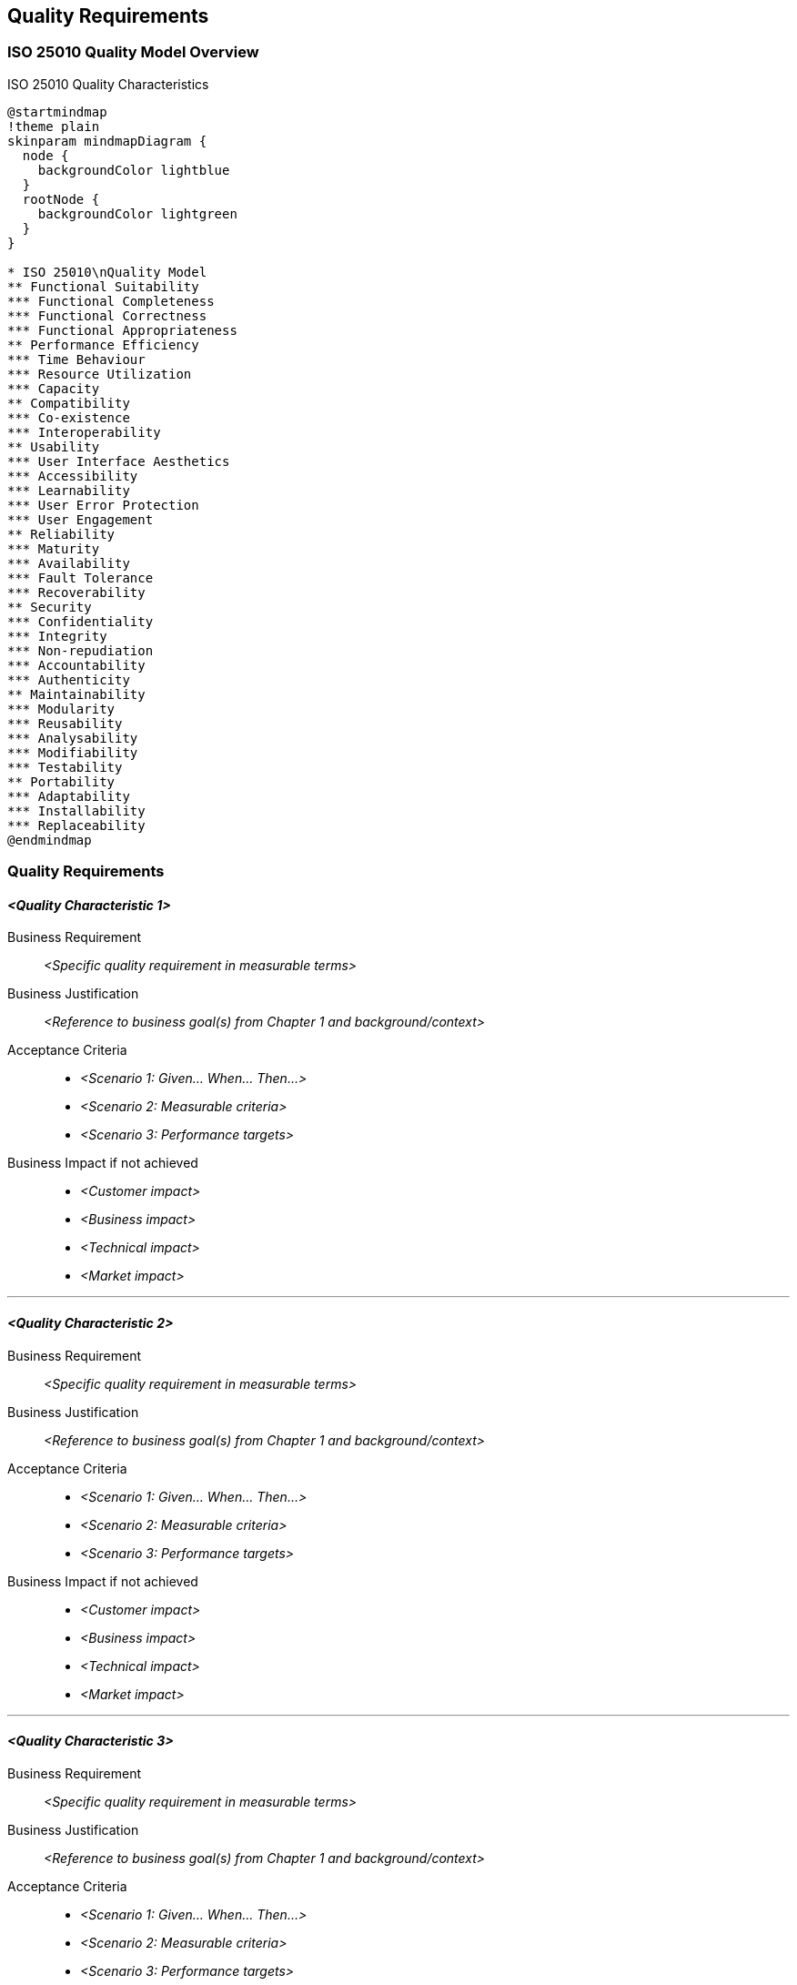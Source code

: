 [[section-quality-requirements]]
== Quality Requirements

ifdef::tpo42help[]
[role="tpo42help"]
****
.Content
Quality requirements are the "how" to the "what" - qualitative definitions or precisions of the functional requirements.

.Motivation
Our experience shows: Quality requirements are (unfortunately) still severely underestimated, not only in the agile world. Everyone wants good quality products and services, but only a few make it explicit what exactly is meant by this.

Some quality requirements (such as response times) can perhaps be integrated directly into a story (or added as an acceptance criterion). However, the vast majority of quality requirements relate to many, if not all, of the functional requirements in the product backlog.

Therefore, as a product owner, you need somewhere to specify and assign the desired qualities of your products and services. For this activity, industry-proven checklists (such as ISO 25010 and others) are available to help you quickly identify and manage the most important categories.

.Approach
Start with the ISO 25010 quality model mindmap below. Focus only on quality aspects that are relevant to your business goals from Chapter 1. Remove all irrelevant categories - be ruthless in cutting what doesn't matter for your specific product and goals.

.Notations/Tools
Simple textual scenarios, possibly structured according to the sections of Q42, or the ISO 25010 quality tree, or according to VOLERE.

// .More Information
//
// https://docs.req42.de/category_a/#6 in the online documentation

.tpo42 Integration
Quality requirements defined here will be filtered and prioritized:
* Top 3-5 most architecturally critical quality goals → arc42 Chapter 1 Section 3 (Quality Goals)
* Complete detailed quality requirements → arc42 Chapter 10 (Quality Requirements)

****
endif::tpo42help[]

//tag::quality_goals[]
=== ISO 25010 Quality Model Overview

ifdef::tpo42help[]
[role="tpo42help"]
****
Use this as a checklist and starting point. Remove quality characteristics that are not relevant to your business goals.
****
endif::tpo42help[]

.ISO 25010 Quality Characteristics
[plantuml,{plantUMLDir}/iso25010-quality-model,png]
----
@startmindmap
!theme plain
skinparam mindmapDiagram {
  node {
    backgroundColor lightblue
  }
  rootNode {
    backgroundColor lightgreen
  }
}

* ISO 25010\nQuality Model
** Functional Suitability
*** Functional Completeness
*** Functional Correctness
*** Functional Appropriateness
** Performance Efficiency
*** Time Behaviour
*** Resource Utilization
*** Capacity
** Compatibility
*** Co-existence
*** Interoperability
** Usability
*** User Interface Aesthetics
*** Accessibility
*** Learnability
*** User Error Protection
*** User Engagement
** Reliability
*** Maturity
*** Availability
*** Fault Tolerance
*** Recoverability
** Security
*** Confidentiality
*** Integrity
*** Non-repudiation
*** Accountability
*** Authenticity
** Maintainability
*** Modularity
*** Reusability
*** Analysability
*** Modifiability
*** Testability
** Portability
*** Adaptability
*** Installability
*** Replaceability
@endmindmap
----

=== Quality Requirements

ifdef::tpo42help[]
[role="tpo42help"]
****
For each relevant quality characteristic from the ISO 25010 model above, define specific requirements using the structured format below. Link each requirement back to the business goals that drive it.
****
endif::tpo42help[]

==== _<Quality Characteristic 1>_

Business Requirement::
_<Specific quality requirement in measurable terms>_

Business Justification::
_<Reference to business goal(s) from Chapter 1 and background/context>_

Acceptance Criteria::
* _<Scenario 1: Given... When... Then...>_
* _<Scenario 2: Measurable criteria>_
* _<Scenario 3: Performance targets>_

Business Impact if not achieved::
* _<Customer impact>_
* _<Business impact>_
* _<Technical impact>_
* _<Market impact>_

---

==== _<Quality Characteristic 2>_

Business Requirement::
_<Specific quality requirement in measurable terms>_

Business Justification::
_<Reference to business goal(s) from Chapter 1 and background/context>_

Acceptance Criteria::
* _<Scenario 1: Given... When... Then...>_
* _<Scenario 2: Measurable criteria>_
* _<Scenario 3: Performance targets>_

Business Impact if not achieved::
* _<Customer impact>_
* _<Business impact>_
* _<Technical impact>_
* _<Market impact>_

---

==== _<Quality Characteristic 3>_

Business Requirement::
_<Specific quality requirement in measurable terms>_

Business Justification::
_<Reference to business goal(s) from Chapter 1 and background/context>_

Acceptance Criteria::
* _<Scenario 1: Given... When... Then...>_
* _<Scenario 2: Measurable criteria>_
* _<Scenario 3: Performance targets>_

Business Impact if not achieved::
* _<Customer impact>_
* _<Business impact>_
* _<Technical impact>_
* _<Market impact>_
//end::quality_goals[]
